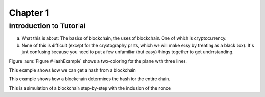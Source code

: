 .. This is the beginning file for Jesse and Bailey's 
.. undergraduate research to create the Blockchain tutorial

.. avmetadata::
    :author: Bailey Spell and Jesse Terrazas

Chapter 1
=============================================

Introduction to Tutorial
------------------------

a) What this is about: The basics of blockchain, the uses of blockchain. One of which is cryptocurrency.
b) None of this is difficult (except for the cryptography parts, which we will make easy by treating as a black box). It's just confusing because you need to put a few unfamiliar (but easy) things together to get understanding.

Figure :num:`Figure #HashExample` shows a two-coloring for the plane
with three lines. 

.. _HashExample:

.. avembed:: AV/Blockchain/HashExample.html ss
   :long_name: Blockchain Hash Example

This example shows how we can get a hash from a blockchain

.. _BlockExample:

.. avembed:: AV/Blockchain/BlockExample.html ss
   :long_name: Block Example

This example shows how a blockchain determines the hash for the entire chain.

.. _BlockchainExample:

.. avembed:: AV/Blockchain/BlockchainExample.html ss
   :long_name: Blockchain Example

This is a simulation of a blockchain step-by-step with the inclusion of the nonce

.. inlineav:: llistBlockchain ss
   :long_name: Blockchain Slideshow 1
   :links: AV/Blockchain/llistBlockchain.css
   :scripts: AV/List/llist.js AV/Blockchain/llistBlockchain.js
   :output: show